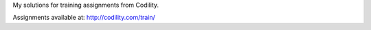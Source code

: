 My solutions for training assignments from Codility.

Assignments available at: http://codility.com/train/
